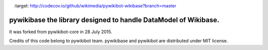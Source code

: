.. image:: https://travis-ci.org/wikimedia/pywikibot-wikibase.svg?branch=master
    :target: https://travis-ci.org/wikimedia/pywikibot-wikibase

.. image:: http://codecov.io/github/wikimedia/pywikibot-wikibase/coverage.svg?branch=master
    :target: http://codecov.io/github/wikimedia/pywikibot-wikibase?branch=master

pywikibase the library designed to handle DataModel of Wikibase.
================================================================

It was forked from pywikibot-core in 28 July 2015.

Credits of this code belong to pywikibot team.
pywikibase and pywikibot are distributed under MIT license.
